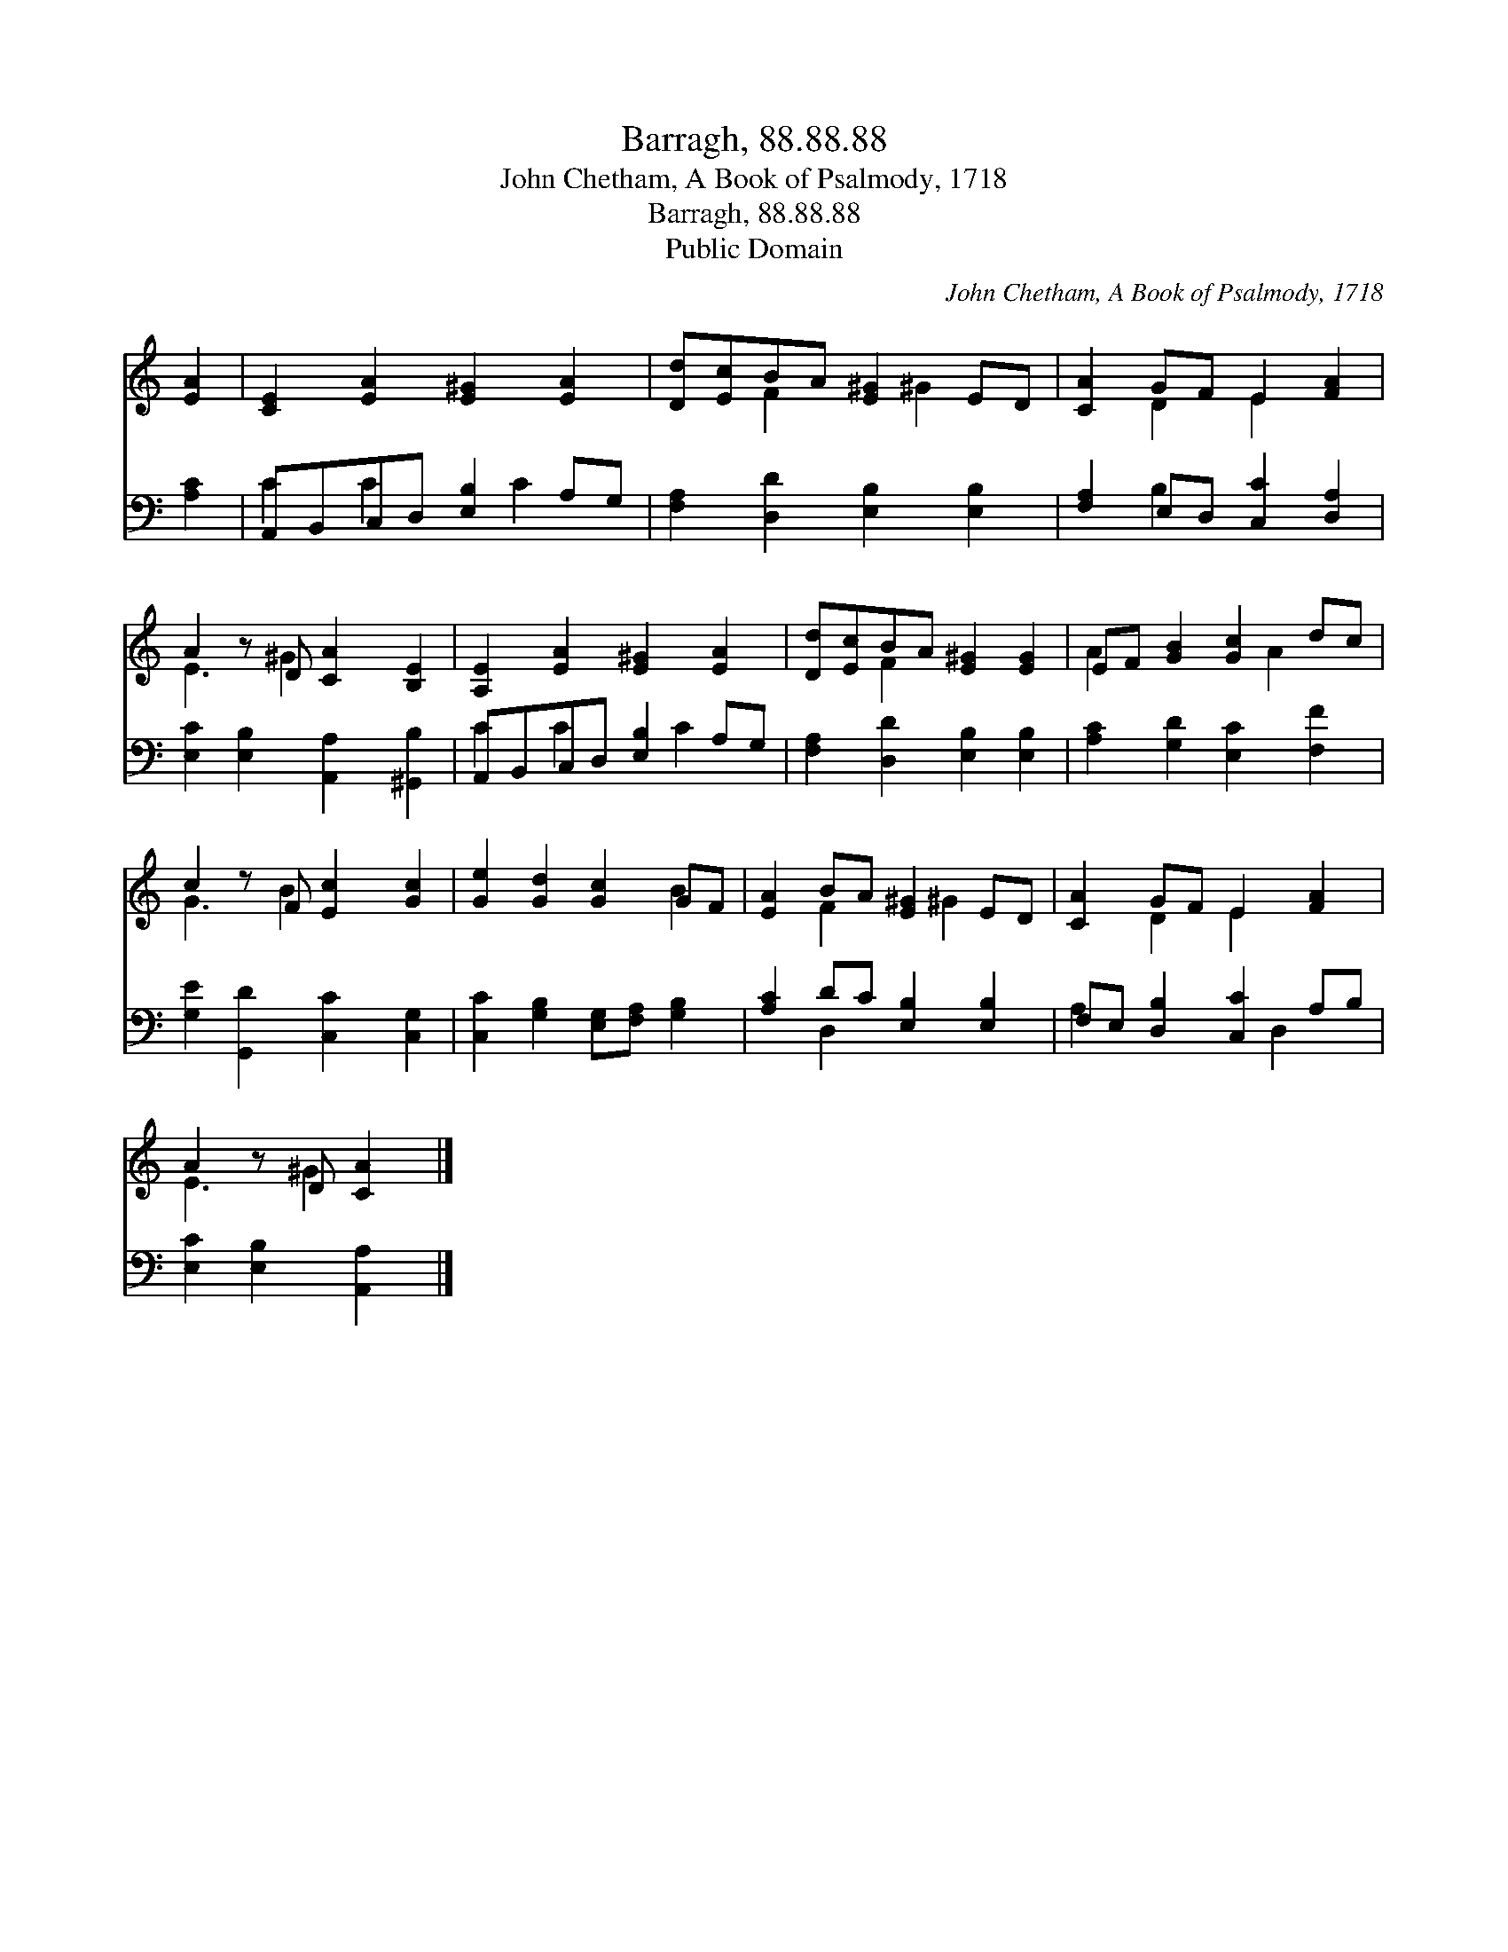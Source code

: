 X:1
T:Barragh, 88.88.88
T:John Chetham, A Book of Psalmody, 1718
T:Barragh, 88.88.88
T:Public Domain
C:John Chetham, A Book of Psalmody, 1718
Z:Public Domain
%%score ( 1 2 ) ( 3 4 )
L:1/8
M:none
K:C
V:1 treble 
V:2 treble 
V:3 bass 
V:4 bass 
V:1
 [EA]2 | [CE]2 [EA]2 [E^G]2 [EA]2 | [Dd][Ec]BA [E^G]2 ED | [CA]2 GF E2 [FA]2 | %4
 A2 z D [CA]2 [B,E]2 | [A,E]2 [EA]2 [E^G]2 [EA]2 | [Dd][Ec]BA [E^G]2 [EG]2 | EF [GB]2 [Gc]2 dc | %8
 c2 z F [Ec]2 [Gc]2 | [Ge]2 [Gd]2 [Gc]2 GF | [EA]2 BA [E^G]2 ED | [CA]2 GF E2 [FA]2 | %12
 A2 z D [CA]2 |] %13
V:2
 x2 | x8 | x2 F2 x ^G2 x | x2 D2 E2 x2 | E3 ^G2 x3 | x8 | x2 F2 x4 | A2 x3 A2 x | G3 B2 x3 | %9
 x6 B2 | x2 F2 x ^G2 x | x2 D2 E2 x2 | E3 ^G2 x |] %13
V:3
 [A,C]2 | A,,B,,C,D, [E,B,]2 A,G, | [F,A,]2 [D,D]2 [E,B,]2 [E,B,]2 | [F,A,]2 E,D, [C,C]2 [D,A,]2 | %4
 [E,C]2 [E,B,]2 [A,,A,]2 [^G,,B,]2 | A,,B,,C,D, [E,B,]2 A,G, | [F,A,]2 [D,D]2 [E,B,]2 [E,B,]2 | %7
 [A,C]2 [G,D]2 [E,C]2 [F,F]2 | [G,E]2 [G,,D]2 [C,C]2 [C,G,]2 | %9
 [C,C]2 [G,B,]2 [E,G,][F,A,] [G,B,]2 | [A,C]2 DC [E,B,]2 [E,B,]2 | F,E, [D,B,]2 [C,C]2 A,B, | %12
 [E,C]2 [E,B,]2 [A,,A,]2 |] %13
V:4
 x2 | C2 C2 x C2 x | x8 | x2 B,2 x4 | x8 | C2 C2 x C2 x | x8 | x8 | x8 | x8 | x2 D,2 x4 | %11
 A,2 x3 D,2 x | x6 |] %13

